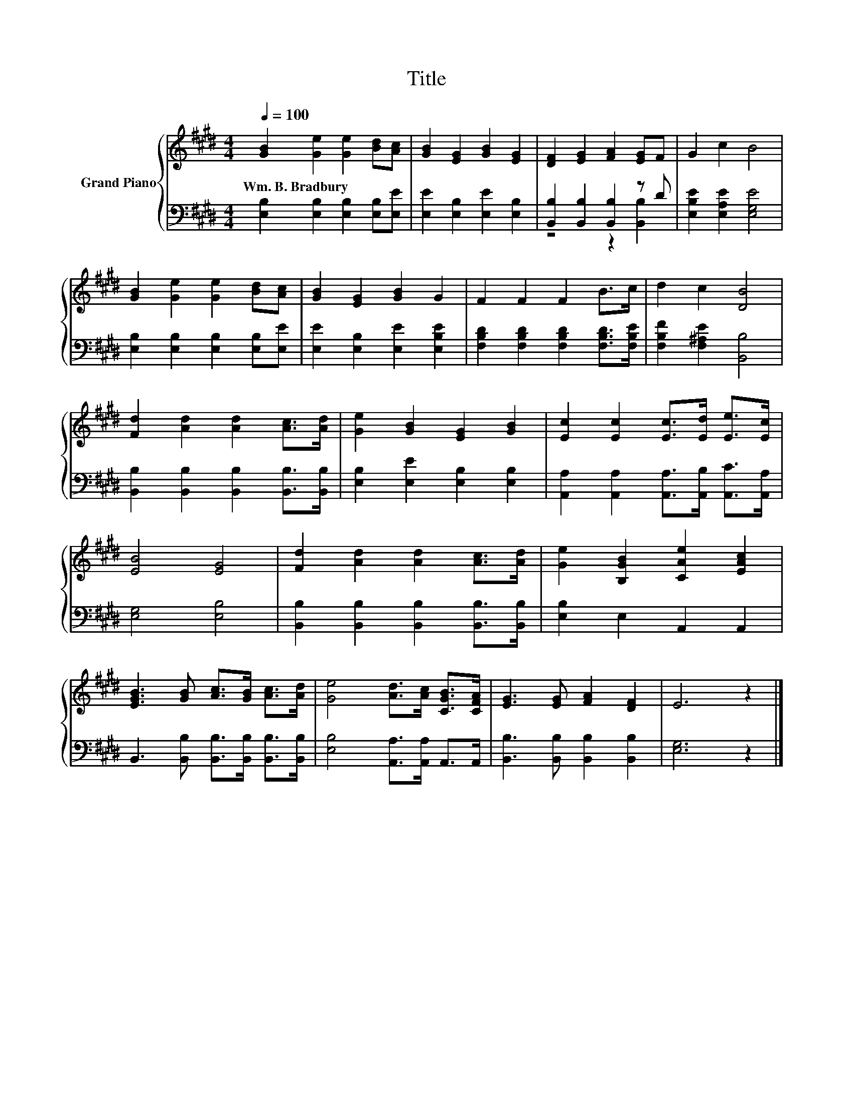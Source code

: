 X:1
T:Title
%%score { 1 | ( 2 3 ) }
L:1/8
Q:1/4=100
M:4/4
K:E
V:1 treble nm="Grand Piano"
V:2 bass 
V:3 bass 
V:1
 [GB]2 [Ge]2 [Ge]2 [Bd][Ac] | [GB]2 [EG]2 [GB]2 [EG]2 | [DF]2 [EG]2 [FA]2 [EG]F | G2 c2 B4 | %4
w: Wm.~B.~Bradbury * * * *||||
 [GB]2 [Ge]2 [Ge]2 [Bd][Ac] | [GB]2 [EG]2 [GB]2 G2 | F2 F2 F2 B>c | d2 c2 [DB]4 | %8
w: ||||
 [Fd]2 [Ad]2 [Ad]2 [Ac]>[Ad] | [Ge]2 [GB]2 [EG]2 [GB]2 | [Ec]2 [Ec]2 [Ec]>[Ed] [Ee]>[Ec] | %11
w: |||
 [EB]4 [EG]4 | [Fd]2 [Ad]2 [Ad]2 [Ac]>[Ad] | [Ge]2 [B,GB]2 [CAe]2 [EAc]2 | %14
w: |||
 [EGB]3 [GB] [Ac]>[GB] [Ac]>[Ad] | [Ge]4 [Ad]>[Ac] [CGB]>[CFA] | [EG]3 [EG] [FA]2 [DF]2 | E6 z2 |] %18
w: ||||
V:2
 [E,B,]2 [E,B,]2 [E,B,]2 [E,B,][E,E] | [E,E]2 [E,B,]2 [E,E]2 [E,B,]2 | %2
 [B,,B,]2 [B,,B,]2 [B,,B,]2 z D | [E,B,E]2 [E,A,E]2 [E,G,E]4 | %4
 [E,B,]2 [E,B,]2 [E,B,]2 [E,B,][E,E] | [E,E]2 [E,B,]2 [E,E]2 [E,B,E]2 | %6
 [F,B,D]2 [F,B,D]2 [F,B,D]2 [F,B,D]>[F,B,E] | [F,B,F]2 [F,^A,E]2 [B,,B,]4 | %8
 [B,,B,]2 [B,,B,]2 [B,,B,]2 [B,,B,]>[B,,B,] | [E,B,]2 [E,E]2 [E,B,]2 [E,B,]2 | %10
 [A,,A,]2 [A,,A,]2 [A,,A,]>[A,,B,] [A,,C]>[A,,A,] | [E,G,]4 [E,B,]4 | %12
 [B,,B,]2 [B,,B,]2 [B,,B,]2 [B,,B,]>[B,,B,] | [E,B,]2 E,2 A,,2 A,,2 | %14
 B,,3 [B,,B,] [B,,B,]>[B,,B,] [B,,B,]>[B,,B,] | [E,B,]4 [A,,A,]>[A,,A,] A,,>A,, | %16
 [B,,B,]3 [B,,B,] [B,,B,]2 [B,,B,]2 | [E,G,]6 z2 |] %18
V:3
 x8 | x8 | z4 z2 [B,,B,]2 | x8 | x8 | x8 | x8 | x8 | x8 | x8 | x8 | x8 | x8 | x8 | x8 | x8 | x8 | %17
 x8 |] %18

